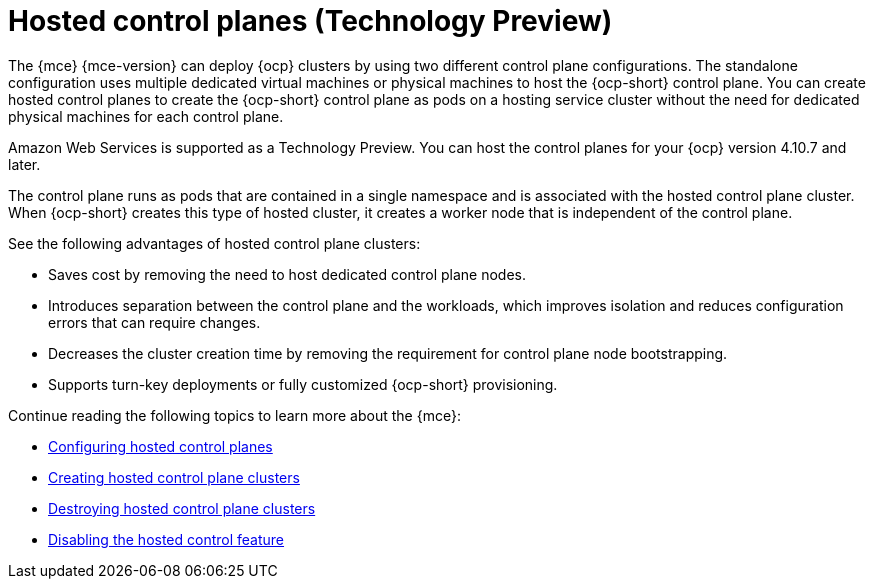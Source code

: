 [#hosted-control-planes-intro]
= Hosted control planes (Technology Preview)

The {mce} {mce-version} can deploy {ocp} clusters by using two different control plane configurations. The standalone configuration uses multiple dedicated virtual machines or physical machines to host the {ocp-short} control plane. You can create hosted control planes to create the {ocp-short} control plane as pods on a hosting service cluster without the need for dedicated physical machines for each control plane.

Amazon Web Services is supported as a Technology Preview. You can host the control planes for your {ocp} version 4.10.7 and later. 

The control plane runs as pods that are contained in a single namespace and is associated with the hosted control plane cluster. When {ocp-short} creates this type of hosted cluster, it creates a worker node that is independent of the control plane. 

See the following advantages of hosted control plane clusters:

* Saves cost by removing the need to host dedicated control plane nodes.

* Introduces separation between the control plane and the workloads, which improves isolation and reduces configuration errors that can require changes.

* Decreases the cluster creation time by removing the requirement for control plane node bootstrapping.

* Supports turn-key deployments or fully customized {ocp-short} provisioning.

Continue reading the following topics to learn more about the {mce}:

* xref:../hosted_control_planes/configure_hosted.adoc#hosted-control-planes-configure[Configuring hosted control planes]
* xref:../hosted_control_planes/create_hosted.adoc#hosted-control-planes-create[Creating hosted control plane clusters]
* xref:../hosted_control_planes/destroy_hosted.adoc#destroy-hosted-control-planes[Destroying hosted control plane clusters]
* xref:../hosted_control_planes/disable_hosted.adoc#disable-hosted-control-planes[Disabling the hosted control feature]
